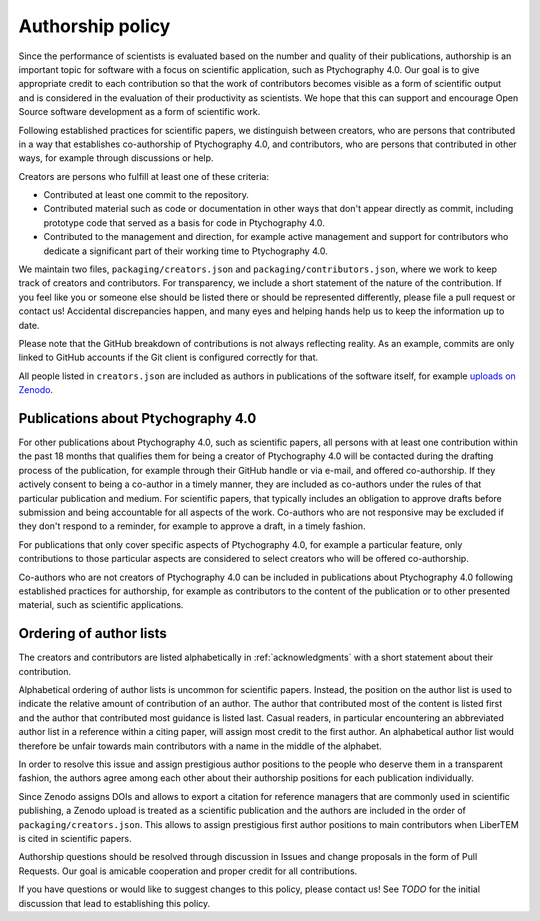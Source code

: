 .. _authorship:

Authorship policy
=================

Since the performance of scientists is evaluated based on the number and quality
of their publications, authorship is an important topic for software with a
focus on scientific application, such as Ptychography 4.0. Our goal is to give
appropriate credit to each contribution so that the work of contributors becomes
visible as a form of scientific output and is considered in the evaluation of
their productivity as scientists. We hope that this can support and encourage
Open Source software development as a form of scientific work.

Following established practices for scientific papers, we distinguish between
creators, who are persons that contributed in a way that establishes
co-authorship of Ptychography 4.0, and contributors, who are persons that contributed in
other ways, for example through discussions or help.

Creators are persons who fulfill at least one of these criteria:

* Contributed at least one commit to the repository.
* Contributed material such as code or documentation in other ways that don't
  appear directly as commit, including prototype code that served as a basis for
  code in Ptychography 4.0.
* Contributed to the management and direction, for example
  active management and support for contributors who dedicate a significant part
  of their working time to Ptychography 4.0.

We maintain two files, ``packaging/creators.json`` and
``packaging/contributors.json``, where we work to keep track of creators and
contributors. For transparency, we include a short statement of the nature of
the contribution. If you feel like you or someone else should be listed there or
should be represented differently, please file a pull request or contact us!
Accidental discrepancies happen, and many eyes and helping hands help us to keep
the information up to date.

Please note that the GitHub breakdown of contributions is not always reflecting
reality. As an example, commits are only linked to GitHub accounts if the Git
client is configured correctly for that.

All people listed in ``creators.json`` are included as authors in publications
of the software itself, for example `uploads on Zenodo
<https://example.org>`_.

Publications about Ptychography 4.0
-----------------------------------

For other publications about Ptychography 4.0, such as scientific papers, all
persons with at least one contribution within the past 18 months that qualifies
them for being a creator of Ptychography 4.0 will be contacted during the drafting
process of the publication, for example through their GitHub handle or via
e-mail, and offered co-authorship. If they actively consent to being a co-author
in a timely manner, they are included as co-authors under the rules of that
particular publication and medium. For scientific papers, that typically
includes an obligation to approve drafts before submission and being accountable
for all aspects of the work. Co-authors who are not responsive may be excluded
if they don't respond to a reminder, for example to approve a draft, in a timely
fashion.

For publications that only cover specific aspects of Ptychography 4.0, for example a
particular feature, only contributions to those particular aspects are
considered to select creators who will be offered co-authorship.

Co-authors who are not creators of Ptychography 4.0 can be included in publications
about Ptychography 4.0 following established practices for authorship, for example as
contributors to the content of the publication or to other presented material,
such as scientific applications.

Ordering of author lists
------------------------

The creators and contributors are listed alphabetically in
:ref:`acknowledgments` with a short statement about their contribution.

Alphabetical ordering of author lists is uncommon for scientific papers.
Instead, the position on the author list is used to indicate the relative amount
of contribution of an author. The author that contributed most of the content is
listed first and the author that contributed most guidance is listed last.
Casual readers, in particular encountering an abbreviated author list in a
reference within a citing paper, will assign most credit to the first author. An
alphabetical author list would therefore be unfair towards main contributors
with a name in the middle of the alphabet.

In order to resolve this issue and assign prestigious author positions to the
people who deserve them in a transparent fashion, the authors agree among each
other about their authorship positions for each publication individually.

Since Zenodo assigns DOIs and allows to export a citation for reference managers
that are commonly used in scientific publishing, a Zenodo upload is treated as a
scientific publication and the authors are included in the order of
``packaging/creators.json``. This allows to assign prestigious first author
positions to main contributors when LiberTEM is cited in scientific papers.

Authorship questions should be resolved through discussion in Issues and change
proposals in the form of Pull Requests. Our goal is amicable cooperation and
proper credit for all contributions.

If you have questions or would like to suggest changes to this policy, please
contact us! See *TODO* for the initial discussion that lead to establishing
this policy.
